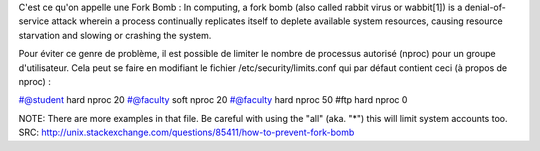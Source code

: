 C'est ce qu'on appelle une Fork Bomb :
In computing, a fork bomb (also called rabbit virus or wabbit[1]) is
a denial-of-service attack wherein a process continually replicates
itself to deplete available system resources, causing resource
starvation and slowing or crashing the system.

Pour éviter ce genre de problème, il est possible de limiter
le nombre de processus autorisé (nproc) pour un groupe d'utilisateur.
Cela peut se faire en modifiant le fichier /etc/security/limits.conf
qui par défaut contient ceci (à propos de nproc) :

#@student        hard    nproc           20
#@faculty        soft    nproc           20
#@faculty        hard    nproc           50
#ftp             hard    nproc           0

NOTE: There are more examples in that file. Be careful with using the "all" (aka. "*") this will limit system accounts too.
SRC: http://unix.stackexchange.com/questions/85411/how-to-prevent-fork-bomb
